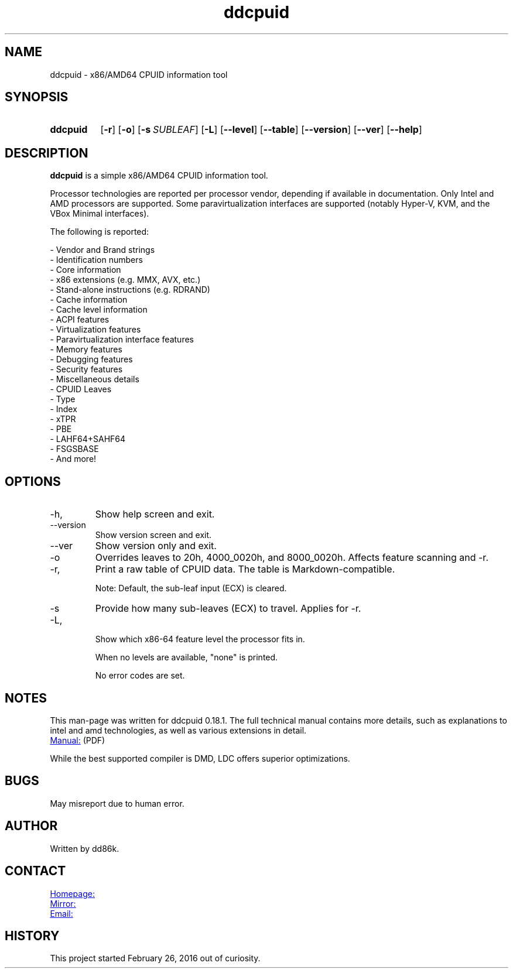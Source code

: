 ." Hi! This manual (man page) was written by dd86k.
." Please read man-pages(7) and groff_man(7) about the manual page format.
." Don't forget to respect the format of this document!
."
.TH ddcpuid 1 "June 2021" dd86k "User manual"
.SH NAME
ddcpuid - x86/AMD64 CPUID information tool

.SH SYNOPSIS
.SY ddcpuid
.OP \-r
.OP \-o
.OP \-s SUBLEAF
.OP \-L
.OP \--level
.OP \--table
.OP \--version
.OP \--ver
.OP \--help
.YS

.SH DESCRIPTION
.B ddcpuid
is a simple x86/AMD64 CPUID information tool.

Processor technologies are reported per processor vendor, depending if
available in documentation. Only Intel and AMD processors are supported.
Some paravirtualization interfaces are supported (notably Hyper-V, KVM,
and the VBox Minimal interfaces).

The following is reported:

.EX
- Vendor and Brand strings
- Identification numbers
- Core information
- x86 extensions (e.g. MMX, AVX, etc.)
- Stand-alone instructions (e.g. RDRAND)
- Cache information
  - Cache level information
- ACPI features
- Virtualization features
  - Paravirtualization interface features
- Memory features
- Debugging features
- Security features
- Miscellaneous details
  - CPUID Leaves
  - Type
  - Index
  - xTPR
  - PBE
  - LAHF64+SAHF64
  - FSGSBASE
  - And more!
.EE

.SH OPTIONS
.IP -h, --help
Show help screen and exit.

.IP --version
Show version screen and exit.

.IP --ver
Show version only and exit.

.IP -o
Overrides leaves to 20h, 4000_0020h, and 8000_0020h. Affects feature
scanning and -r.

.IP -r, --table
Print a raw table of CPUID data. The table is Markdown-compatible.

Note: Default, the sub-leaf input (ECX) is cleared.

.IP -s
Provide how many sub-leaves (ECX) to travel. Applies for -r.

.IP -L, --level

Show which x86-64 feature level the processor fits in.

When no levels are available, "none" is printed.

No error codes are set.

.SH NOTES
This man-page was written for ddcpuid 0.18.1. The full technical manual contains
more details, such as explanations to intel and amd technologies, as well as
various extensions in detail.

.UR https://dd86k.space/docs/ddcpuid-manual.pdf
Manual:
.UE
(PDF)

While the best supported compiler is DMD, LDC offers superior optimizations.

.SH BUGS
May misreport due to human error.

.SH AUTHOR
Written by dd86k.

.SH CONTACT
.UR https://git.dd86k.space/dd86k/ddcpuid
Homepage:
.UE

.UR https://github.com/dd86k/ddcpuid
Mirror:
.UE

.MT dd@dax.moe
Email:
.ME

.SH HISTORY
This project started February 26, 2016 out of curiosity.